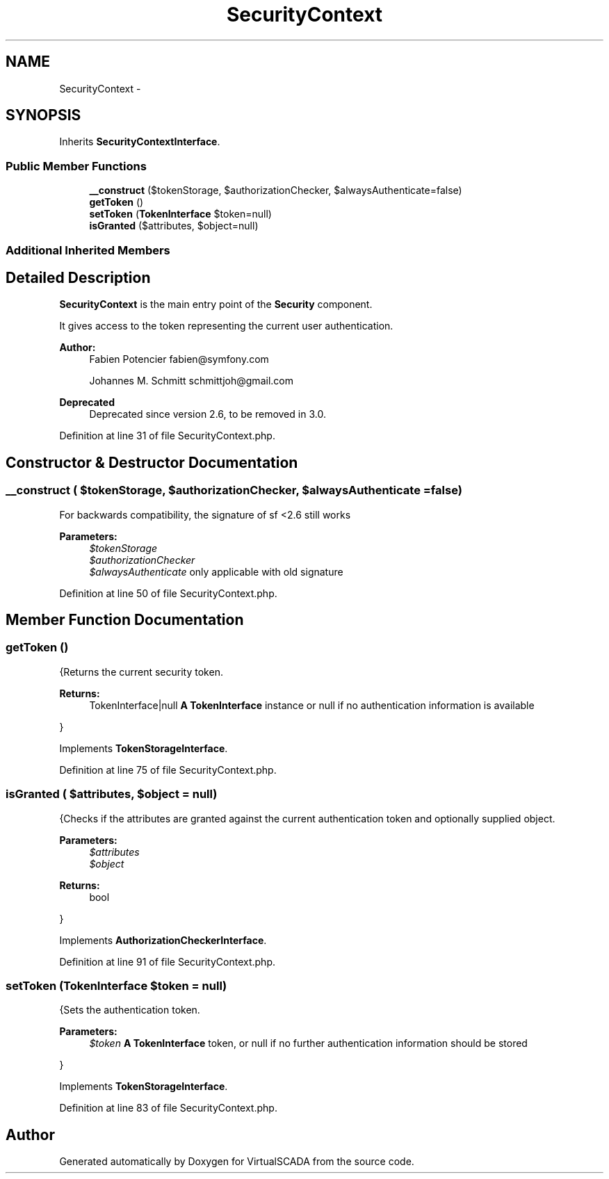 .TH "SecurityContext" 3 "Tue Apr 14 2015" "Version 1.0" "VirtualSCADA" \" -*- nroff -*-
.ad l
.nh
.SH NAME
SecurityContext \- 
.SH SYNOPSIS
.br
.PP
.PP
Inherits \fBSecurityContextInterface\fP\&.
.SS "Public Member Functions"

.in +1c
.ti -1c
.RI "\fB__construct\fP ($tokenStorage, $authorizationChecker, $alwaysAuthenticate=false)"
.br
.ti -1c
.RI "\fBgetToken\fP ()"
.br
.ti -1c
.RI "\fBsetToken\fP (\fBTokenInterface\fP $token=null)"
.br
.ti -1c
.RI "\fBisGranted\fP ($attributes, $object=null)"
.br
.in -1c
.SS "Additional Inherited Members"
.SH "Detailed Description"
.PP 
\fBSecurityContext\fP is the main entry point of the \fBSecurity\fP component\&.
.PP
It gives access to the token representing the current user authentication\&.
.PP
\fBAuthor:\fP
.RS 4
Fabien Potencier fabien@symfony.com 
.PP
Johannes M\&. Schmitt schmittjoh@gmail.com 
.RE
.PP
\fBDeprecated\fP
.RS 4
Deprecated since version 2\&.6, to be removed in 3\&.0\&. 
.RE
.PP

.PP
Definition at line 31 of file SecurityContext\&.php\&.
.SH "Constructor & Destructor Documentation"
.PP 
.SS "__construct ( $tokenStorage,  $authorizationChecker,  $alwaysAuthenticate = \fCfalse\fP)"
For backwards compatibility, the signature of sf <2\&.6 still works
.PP
\fBParameters:\fP
.RS 4
\fI$tokenStorage\fP 
.br
\fI$authorizationChecker\fP 
.br
\fI$alwaysAuthenticate\fP only applicable with old signature 
.RE
.PP

.PP
Definition at line 50 of file SecurityContext\&.php\&.
.SH "Member Function Documentation"
.PP 
.SS "getToken ()"
{Returns the current security token\&.
.PP
\fBReturns:\fP
.RS 4
TokenInterface|null \fBA\fP \fBTokenInterface\fP instance or null if no authentication information is available
.RE
.PP
} 
.PP
Implements \fBTokenStorageInterface\fP\&.
.PP
Definition at line 75 of file SecurityContext\&.php\&.
.SS "isGranted ( $attributes,  $object = \fCnull\fP)"
{Checks if the attributes are granted against the current authentication token and optionally supplied object\&.
.PP
\fBParameters:\fP
.RS 4
\fI$attributes\fP 
.br
\fI$object\fP 
.RE
.PP
\fBReturns:\fP
.RS 4
bool
.RE
.PP
} 
.PP
Implements \fBAuthorizationCheckerInterface\fP\&.
.PP
Definition at line 91 of file SecurityContext\&.php\&.
.SS "setToken (\fBTokenInterface\fP $token = \fCnull\fP)"
{Sets the authentication token\&.
.PP
\fBParameters:\fP
.RS 4
\fI$token\fP \fBA\fP \fBTokenInterface\fP token, or null if no further authentication information should be stored
.RE
.PP
} 
.PP
Implements \fBTokenStorageInterface\fP\&.
.PP
Definition at line 83 of file SecurityContext\&.php\&.

.SH "Author"
.PP 
Generated automatically by Doxygen for VirtualSCADA from the source code\&.
